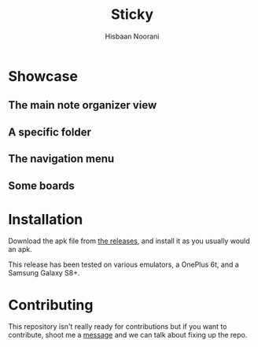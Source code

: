 #+TITLE: Sticky
#+author: Hisbaan Noorani

#+begin_html
<p align="center">
    <img width="25%" src="img/logo.png" />
</p>
#+end_html

* Showcase

** The main note organizer view

[[file:img/sticky5.jpg]]

** A specific folder

[[file:img/sticky6.jpg]]

** The navigation menu

[[file:img/sticky3.jpg]]

** Some boards

[[file:img/sticky1.jpg]]

[[file:img/sticky4.jpg]]

* Installation

Download the apk file from [[https://github.com/hisbaan/sticky/releases][the releases]], and install it as you usually would an apk.

This release has been tested on various emulators, a OnePlus 6t, and a Samsung Galaxy S8+.

* Contributing

This repository isn't really ready for contributions but if you want to contribute, shoot me a [[https://hisbaan.com/contact][message]] and we can talk about fixing up the repo.
